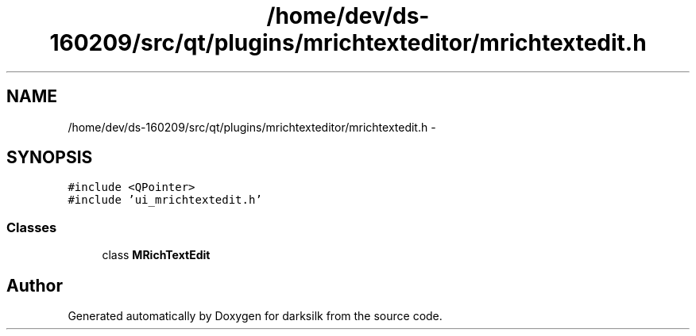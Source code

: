 .TH "/home/dev/ds-160209/src/qt/plugins/mrichtexteditor/mrichtextedit.h" 3 "Wed Feb 10 2016" "Version 1.0.0.0" "darksilk" \" -*- nroff -*-
.ad l
.nh
.SH NAME
/home/dev/ds-160209/src/qt/plugins/mrichtexteditor/mrichtextedit.h \- 
.SH SYNOPSIS
.br
.PP
\fC#include <QPointer>\fP
.br
\fC#include 'ui_mrichtextedit\&.h'\fP
.br

.SS "Classes"

.in +1c
.ti -1c
.RI "class \fBMRichTextEdit\fP"
.br
.in -1c
.SH "Author"
.PP 
Generated automatically by Doxygen for darksilk from the source code\&.
